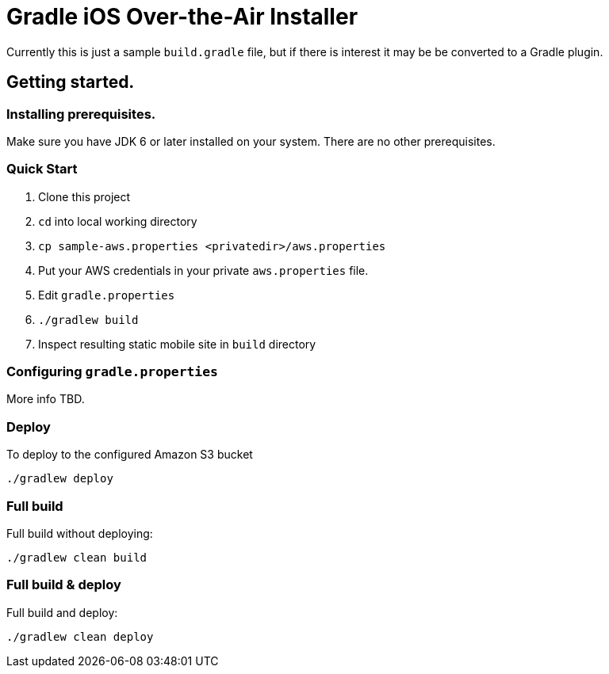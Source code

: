 = Gradle iOS Over-the-Air Installer

Currently this is just a sample `build.gradle` file, but if there is interest it may be be converted to a Gradle plugin.

== Getting started.

=== Installing prerequisites.

Make sure you have JDK 6 or later installed on your system. There are no other prerequisites.

=== Quick Start

. Clone this project
. `cd` into local working directory
. `cp sample-aws.properties <privatedir>/aws.properties`
. Put your AWS credentials in your private `aws.properties` file.
. Edit `gradle.properties`
. `./gradlew build`
. Inspect resulting static mobile site in `build` directory

=== Configuring `gradle.properties`

More info TBD.

=== Deploy

To deploy to the configured Amazon S3 bucket

    ./gradlew deploy

=== Full build

Full build without deploying:

    ./gradlew clean build

=== Full build & deploy

Full build and deploy:

    ./gradlew clean deploy


